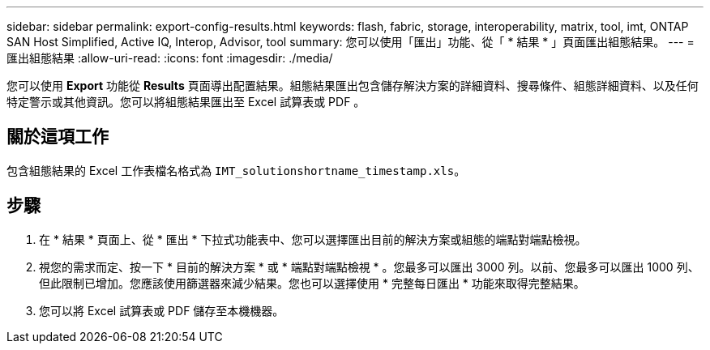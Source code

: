---
sidebar: sidebar 
permalink: export-config-results.html 
keywords: flash, fabric, storage, interoperability, matrix, tool, imt, ONTAP SAN Host Simplified, Active IQ, Interop, Advisor, tool 
summary: 您可以使用「匯出」功能、從「 * 結果 * 」頁面匯出組態結果。 
---
= 匯出組態結果
:allow-uri-read: 
:icons: font
:imagesdir: ./media/


[role="lead"]
您可以使用 *Export* 功能從 *Results* 頁面導出配置結果。組態結果匯出包含儲存解決方案的詳細資料、搜尋條件、組態詳細資料、以及任何特定警示或其他資訊。您可以將組態結果匯出至 Excel 試算表或 PDF 。



== 關於這項工作

包含組態結果的 Excel 工作表檔名格式為 `IMT_solutionshortname_timestamp.xls`。



== 步驟

. 在 * 結果 * 頁面上、從 * 匯出 * 下拉式功能表中、您可以選擇匯出目前的解決方案或組態的端點對端點檢視。
. 視您的需求而定、按一下 * 目前的解決方案 * 或 * 端點對端點檢視 * 。您最多可以匯出 3000 列。以前、您最多可以匯出 1000 列、但此限制已增加。您應該使用篩選器來減少結果。您也可以選擇使用 * 完整每日匯出 * 功能來取得完整結果。
. 您可以將 Excel 試算表或 PDF 儲存至本機機器。

